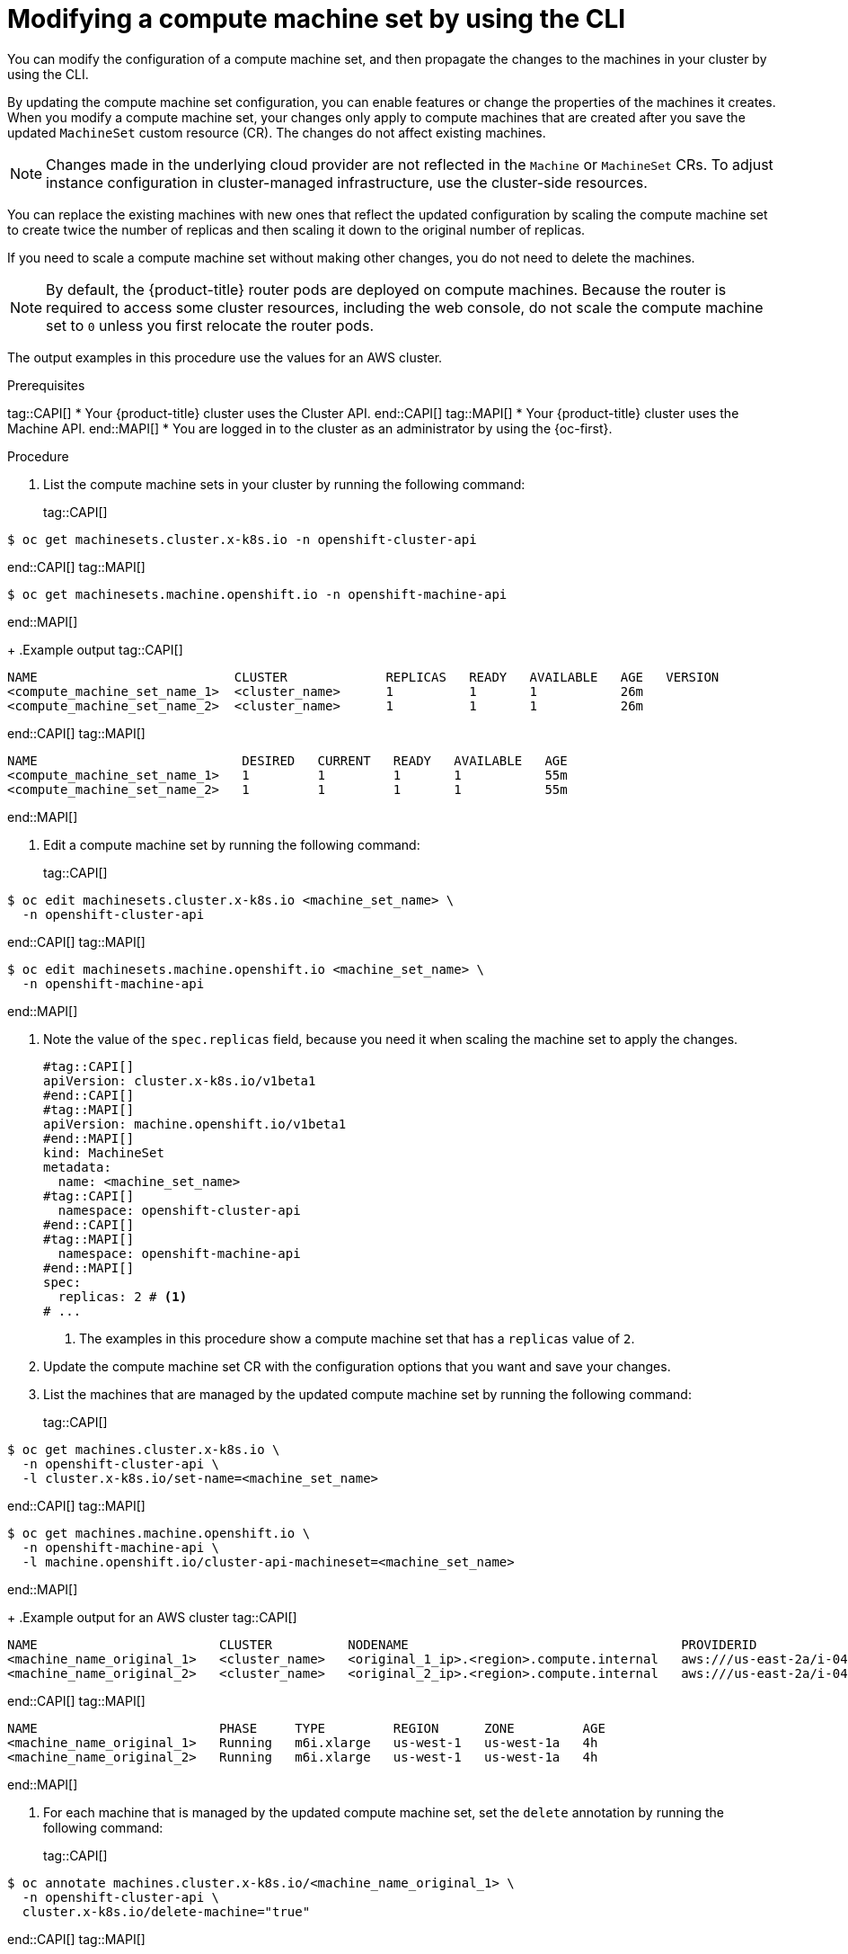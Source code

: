 // Module included in the following assemblies:
//
//
// * machine_management/modifying-machineset.adoc
// * machine_management/cluster_api_machine_management/cluster-api-managing-machines.adoc

:_mod-docs-content-type: PROCEDURE
[id="machineset-modifying_{context}"]
= Modifying a compute machine set by using the CLI

You can modify the configuration of a compute machine set, and then propagate the changes to the machines in your cluster by using the CLI.

By updating the compute machine set configuration, you can enable features or change the properties of the machines it creates.
When you modify a compute machine set, your changes only apply to compute machines that are created after you save the updated `MachineSet` custom resource (CR).
The changes do not affect existing machines.

[NOTE]
====
Changes made in the underlying cloud provider are not reflected in the `Machine` or `MachineSet` CRs.
To adjust instance configuration in cluster-managed infrastructure, use the cluster-side resources.
====

You can replace the existing machines with new ones that reflect the updated configuration by scaling the compute machine set to create twice the number of replicas and then scaling it down to the original number of replicas.

If you need to scale a compute machine set without making other changes, you do not need to delete the machines.

[NOTE]
====
By default, the {product-title} router pods are deployed on compute machines.
Because the router is required to access some cluster resources, including the web console, do not scale the compute machine set to `0` unless you first relocate the router pods.
====

The output examples in this procedure use the values for an AWS cluster.

.Prerequisites
tag::CAPI[]
* Your {product-title} cluster uses the Cluster API.
end::CAPI[]
tag::MAPI[]
* Your {product-title} cluster uses the Machine API.
end::MAPI[]
* You are logged in to the cluster as an administrator by using the {oc-first}.

.Procedure

. List the compute machine sets in your cluster by running the following command:
+
tag::CAPI[]
[source,terminal]
----
$ oc get machinesets.cluster.x-k8s.io -n openshift-cluster-api
----
end::CAPI[]
tag::MAPI[]
[source,terminal]
----
$ oc get machinesets.machine.openshift.io -n openshift-machine-api
----
end::MAPI[]
+
.Example output
tag::CAPI[]
[source,text]
----
NAME                          CLUSTER             REPLICAS   READY   AVAILABLE   AGE   VERSION
<compute_machine_set_name_1>  <cluster_name>      1          1       1           26m
<compute_machine_set_name_2>  <cluster_name>      1          1       1           26m
----
end::CAPI[]
tag::MAPI[]
[source,text]
----
NAME                           DESIRED   CURRENT   READY   AVAILABLE   AGE
<compute_machine_set_name_1>   1         1         1       1           55m
<compute_machine_set_name_2>   1         1         1       1           55m
----
end::MAPI[]

. Edit a compute machine set by running the following command:
+
tag::CAPI[]
[source,terminal]
----
$ oc edit machinesets.cluster.x-k8s.io <machine_set_name> \
  -n openshift-cluster-api
----
end::CAPI[]
tag::MAPI[]
[source,terminal]
----
$ oc edit machinesets.machine.openshift.io <machine_set_name> \
  -n openshift-machine-api
----
end::MAPI[]

. Note the value of the `spec.replicas` field, because you need it when scaling the machine set to apply the changes.
+
[source,yaml]
----
#tag::CAPI[]
apiVersion: cluster.x-k8s.io/v1beta1
#end::CAPI[]
#tag::MAPI[]
apiVersion: machine.openshift.io/v1beta1
#end::MAPI[]
kind: MachineSet
metadata:
  name: <machine_set_name>
#tag::CAPI[]
  namespace: openshift-cluster-api
#end::CAPI[]
#tag::MAPI[]
  namespace: openshift-machine-api
#end::MAPI[]
spec:
  replicas: 2 # <1>
# ...
----
<1> The examples in this procedure show a compute machine set that has a `replicas` value of `2`.

. Update the compute machine set CR with the configuration options that you want and save your changes.

. List the machines that are managed by the updated compute machine set by running the following command:
+
tag::CAPI[]
[source,terminal]
----
$ oc get machines.cluster.x-k8s.io \
  -n openshift-cluster-api \
  -l cluster.x-k8s.io/set-name=<machine_set_name>
----
end::CAPI[]
tag::MAPI[]
[source,terminal]
----
$ oc get machines.machine.openshift.io \
  -n openshift-machine-api \
  -l machine.openshift.io/cluster-api-machineset=<machine_set_name>
----
end::MAPI[]
+
.Example output for an AWS cluster
tag::CAPI[]
[source,text]
----
NAME                        CLUSTER          NODENAME                                    PROVIDERID                              PHASE           AGE     VERSION
<machine_name_original_1>   <cluster_name>   <original_1_ip>.<region>.compute.internal   aws:///us-east-2a/i-04e7b2cbd61fd2075   Running         4h
<machine_name_original_2>   <cluster_name>   <original_2_ip>.<region>.compute.internal   aws:///us-east-2a/i-04e7b2cbd61fd2075   Running         4h
----
end::CAPI[]
tag::MAPI[]
[source,text]
----
NAME                        PHASE     TYPE         REGION      ZONE         AGE
<machine_name_original_1>   Running   m6i.xlarge   us-west-1   us-west-1a   4h
<machine_name_original_2>   Running   m6i.xlarge   us-west-1   us-west-1a   4h
----
end::MAPI[]

. For each machine that is managed by the updated compute machine set, set the `delete` annotation by running the following command:
+
tag::CAPI[]
[source,terminal]
----
$ oc annotate machines.cluster.x-k8s.io/<machine_name_original_1> \
  -n openshift-cluster-api \
  cluster.x-k8s.io/delete-machine="true"
----
end::CAPI[]
tag::MAPI[]
[source,terminal]
----
$ oc annotate machine.machine.openshift.io/<machine_name_original_1> \
  -n openshift-machine-api \
  machine.openshift.io/delete-machine="true"
----
end::MAPI[]

. To create replacement machines with the new configuration, scale the compute machine set to twice the number of replicas by running the following command:
+
tag::CAPI[]
[source,terminal]
----
$ oc scale --replicas=4 \// <1>
  machinesets.cluster.x-k8s.io <machine_set_name> \
  -n openshift-cluster-api
----
end::CAPI[]
tag::MAPI[]
[source,terminal]
----
$ oc scale --replicas=4 \// <1>
  machineset.machine.openshift.io <machine_set_name> \
  -n openshift-machine-api
----
end::MAPI[]
<1> The original example value of `2` is doubled to `4`.

. List the machines that are managed by the updated compute machine set by running the following command:
+
tag::CAPI[]
[source,terminal]
----
$ oc get machines.cluster.x-k8s.io \
  -n openshift-cluster-api \
  -l cluster.x-k8s.io/set-name=<machine_set_name>
----
end::CAPI[]
tag::MAPI[]
[source,terminal]
----
$ oc get machines.machine.openshift.io \
  -n openshift-machine-api \
  -l machine.openshift.io/cluster-api-machineset=<machine_set_name>
----
end::MAPI[]
+
.Example output for an AWS cluster
tag::CAPI[]
[source,text]
----
NAME                        CLUSTER          NODENAME                                    PROVIDERID                              PHASE           AGE     VERSION
<machine_name_original_1>   <cluster_name>   <original_1_ip>.<region>.compute.internal   aws:///us-east-2a/i-04e7b2cbd61fd2075   Running         4h
<machine_name_original_2>   <cluster_name>   <original_2_ip>.<region>.compute.internal   aws:///us-east-2a/i-04e7b2cbd61fd2075   Running         4h
<machine_name_updated_1>    <cluster_name>   <updated_1_ip>.<region>.compute.internal    aws:///us-east-2a/i-04e7b2cbd61fd2075   Provisioned     55s
<machine_name_updated_2>    <cluster_name>   <updated_2_ip>.<region>.compute.internal    aws:///us-east-2a/i-04e7b2cbd61fd2075   Provisioning    55s
----
end::CAPI[]
tag::MAPI[]
[source,text]
----
NAME                        PHASE          TYPE         REGION      ZONE         AGE
<machine_name_original_1>   Running        m6i.xlarge   us-west-1   us-west-1a   4h
<machine_name_original_2>   Running        m6i.xlarge   us-west-1   us-west-1a   4h
<machine_name_updated_1>    Provisioned    m6i.xlarge   us-west-1   us-west-1a   55s
<machine_name_updated_2>    Provisioning   m6i.xlarge   us-west-1   us-west-1a   55s
----
end::MAPI[]
+
When the new machines are in the `Running` phase, you can scale the compute machine set to the original number of replicas.

. To remove the machines that were created with the old configuration, scale the compute machine set to the original number of replicas by running the following command:
+
tag::CAPI[]
[source,terminal]
----
$ oc scale --replicas=2 \// <1>
  machinesets.cluster.x-k8s.io <machine_set_name> \
  -n openshift-cluster-api
----
end::CAPI[]
tag::MAPI[]
[source,terminal]
----
$ oc scale --replicas=2 \// <1>
  machineset.machine.openshift.io <machine_set_name> \
  -n openshift-machine-api
----
end::MAPI[]
<1> The original example value of `2`.

.Verification

* To verify that a machine created by the updated machine set has the correct configuration, examine the relevant fields in the CR for one of the new machines by running the following command:
+
tag::CAPI[]
[source,terminal]
----
$ oc describe machines.cluster.x-k8s.io <machine_name_updated_1> \
  -n openshift-cluster-api
----
end::CAPI[]
tag::MAPI[]
[source,terminal]
----
$ oc describe machine.machine.openshift.io <machine_name_updated_1> \
  -n openshift-machine-api
----
end::MAPI[]

* To verify that the compute machines without the updated configuration are deleted, list the machines that are managed by the updated compute machine set by running the following command:
+
tag::CAPI[]
[source,terminal]
----
$ oc get machines.cluster.x-k8s.io \
  -n openshift-cluster-api \
  cluster.x-k8s.io/set-name=<machine_set_name>
----
end::CAPI[]
tag::MAPI[]
[source,terminal]
----
$ oc get machines.machine.openshift.io \
  -n openshift-machine-api \
  -l machine.openshift.io/cluster-api-machineset=<machine_set_name>
----
end::MAPI[]
+
.Example output while deletion is in progress for an AWS cluster
tag::CAPI[]
[source,text]
----
NAME                        CLUSTER          NODENAME                                    PROVIDERID                              PHASE      AGE     VERSION
<machine_name_original_1>   <cluster_name>   <original_1_ip>.<region>.compute.internal   aws:///us-east-2a/i-04e7b2cbd61fd2075   Running    18m
<machine_name_original_2>   <cluster_name>   <original_2_ip>.<region>.compute.internal   aws:///us-east-2a/i-04e7b2cbd61fd2075   Running    18m
<machine_name_updated_1>    <cluster_name>   <updated_1_ip>.<region>.compute.internal    aws:///us-east-2a/i-04e7b2cbd61fd2075   Running    18m
<machine_name_updated_2>    <cluster_name>   <updated_2_ip>.<region>.compute.internal    aws:///us-east-2a/i-04e7b2cbd61fd2075   Running    18m
----
end::CAPI[]
tag::MAPI[]
[source,text]
----
NAME                        PHASE           TYPE         REGION      ZONE         AGE
<machine_name_original_1>   Deleting        m6i.xlarge   us-west-1   us-west-1a   4h
<machine_name_original_2>   Deleting        m6i.xlarge   us-west-1   us-west-1a   4h
<machine_name_updated_1>    Running         m6i.xlarge   us-west-1   us-west-1a   5m41s
<machine_name_updated_2>    Running         m6i.xlarge   us-west-1   us-west-1a   5m41s
----
end::MAPI[]
+
.Example output when deletion is complete for an AWS cluster
tag::CAPI[]
[source,text]
----
NAME                        CLUSTER          NODENAME                                    PROVIDERID                              PHASE      AGE     VERSION
<machine_name_updated_1>    <cluster_name>   <updated_1_ip>.<region>.compute.internal    aws:///us-east-2a/i-04e7b2cbd61fd2075   Running    18m
<machine_name_updated_2>    <cluster_name>   <updated_2_ip>.<region>.compute.internal    aws:///us-east-2a/i-04e7b2cbd61fd2075   Running    18m
----
end::CAPI[]
tag::MAPI[]
[source,text]
----
NAME                        PHASE           TYPE         REGION      ZONE         AGE
<machine_name_updated_1>    Running         m6i.xlarge   us-west-1   us-west-1a   6m30s
<machine_name_updated_2>    Running         m6i.xlarge   us-west-1   us-west-1a   6m30s
----
end::MAPI[]
